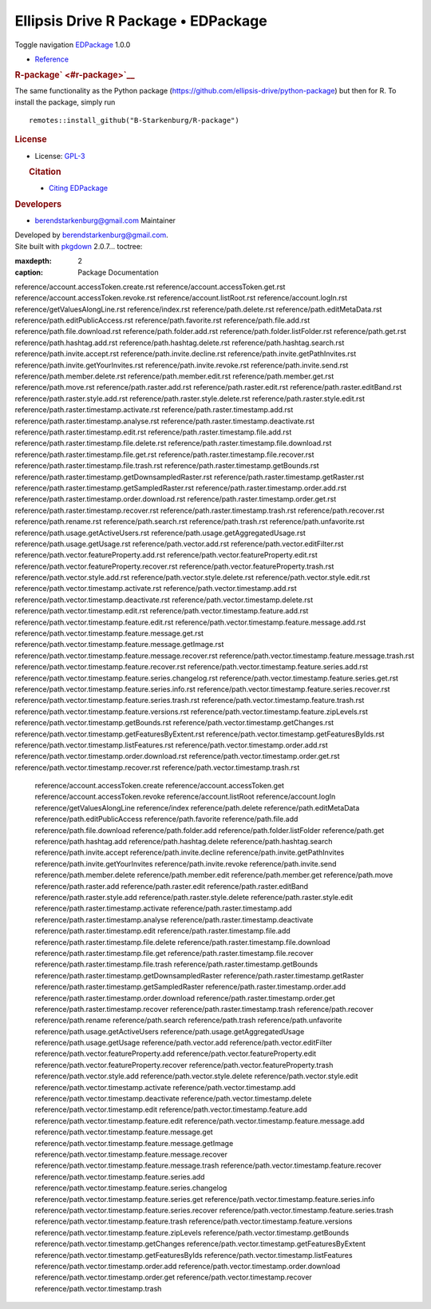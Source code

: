 ====================================
Ellipsis Drive R Package • EDPackage
====================================

.. container:: template-home

   .. container::

      .. container:: navbar navbar-default navbar-fixed-top

         .. container::

            .. container:: navbar-header

               Toggle navigation
               `EDPackage <index.html>`__ 1.0.0

            .. container:: navbar-collapse collapse
               :name: navbar

               -  `Reference <reference/index.html>`__

   .. container:: row

      .. container:: contents col-md-9

         .. container:: section level1

            .. container:: page-header

               .. rubric:: R-package\ ` <#r-package>`__
                  :name: r-package

            The same functionality as the Python package
            (https://github.com/ellipsis-drive/python-package) but then
            for R. To install the package, simply run

            ::

               remotes::install_github("B-Starkenburg/R-package")

      .. container:: col-md-3 hidden-xs hidden-sm
         :name: pkgdown-sidebar

         .. container:: license

            .. rubric:: License
               :name: license

            -  License:
               `GPL-3 <https://www.r-project.org/Licenses/GPL-3>`__

         .. container:: citation

            .. rubric:: Citation
               :name: citation

            -  `Citing EDPackage <authors.html#citation>`__

         .. container:: developers

            .. rubric:: Developers
               :name: developers

            -  berendstarkenburg@gmail.com
               Maintainer

   .. container:: copyright

      Developed by berendstarkenburg@gmail.com.

   .. container:: pkgdown

      Site built with `pkgdown <https://pkgdown.r-lib.org/>`__ 2.0.7... toctree::
   :maxdepth: 2
   :caption: Package Documentation

   reference/account.accessToken.create.rst
   reference/account.accessToken.get.rst
   reference/account.accessToken.revoke.rst
   reference/account.listRoot.rst
   reference/account.logIn.rst
   reference/getValuesAlongLine.rst
   reference/index.rst
   reference/path.delete.rst
   reference/path.editMetaData.rst
   reference/path.editPublicAccess.rst
   reference/path.favorite.rst
   reference/path.file.add.rst
   reference/path.file.download.rst
   reference/path.folder.add.rst
   reference/path.folder.listFolder.rst
   reference/path.get.rst
   reference/path.hashtag.add.rst
   reference/path.hashtag.delete.rst
   reference/path.hashtag.search.rst
   reference/path.invite.accept.rst
   reference/path.invite.decline.rst
   reference/path.invite.getPathInvites.rst
   reference/path.invite.getYourInvites.rst
   reference/path.invite.revoke.rst
   reference/path.invite.send.rst
   reference/path.member.delete.rst
   reference/path.member.edit.rst
   reference/path.member.get.rst
   reference/path.move.rst
   reference/path.raster.add.rst
   reference/path.raster.edit.rst
   reference/path.raster.editBand.rst
   reference/path.raster.style.add.rst
   reference/path.raster.style.delete.rst
   reference/path.raster.style.edit.rst
   reference/path.raster.timestamp.activate.rst
   reference/path.raster.timestamp.add.rst
   reference/path.raster.timestamp.analyse.rst
   reference/path.raster.timestamp.deactivate.rst
   reference/path.raster.timestamp.edit.rst
   reference/path.raster.timestamp.file.add.rst
   reference/path.raster.timestamp.file.delete.rst
   reference/path.raster.timestamp.file.download.rst
   reference/path.raster.timestamp.file.get.rst
   reference/path.raster.timestamp.file.recover.rst
   reference/path.raster.timestamp.file.trash.rst
   reference/path.raster.timestamp.getBounds.rst
   reference/path.raster.timestamp.getDownsampledRaster.rst
   reference/path.raster.timestamp.getRaster.rst
   reference/path.raster.timestamp.getSampledRaster.rst
   reference/path.raster.timestamp.order.add.rst
   reference/path.raster.timestamp.order.download.rst
   reference/path.raster.timestamp.order.get.rst
   reference/path.raster.timestamp.recover.rst
   reference/path.raster.timestamp.trash.rst
   reference/path.recover.rst
   reference/path.rename.rst
   reference/path.search.rst
   reference/path.trash.rst
   reference/path.unfavorite.rst
   reference/path.usage.getActiveUsers.rst
   reference/path.usage.getAggregatedUsage.rst
   reference/path.usage.getUsage.rst
   reference/path.vector.add.rst
   reference/path.vector.editFilter.rst
   reference/path.vector.featureProperty.add.rst
   reference/path.vector.featureProperty.edit.rst
   reference/path.vector.featureProperty.recover.rst
   reference/path.vector.featureProperty.trash.rst
   reference/path.vector.style.add.rst
   reference/path.vector.style.delete.rst
   reference/path.vector.style.edit.rst
   reference/path.vector.timestamp.activate.rst
   reference/path.vector.timestamp.add.rst
   reference/path.vector.timestamp.deactivate.rst
   reference/path.vector.timestamp.delete.rst
   reference/path.vector.timestamp.edit.rst
   reference/path.vector.timestamp.feature.add.rst
   reference/path.vector.timestamp.feature.edit.rst
   reference/path.vector.timestamp.feature.message.add.rst
   reference/path.vector.timestamp.feature.message.get.rst
   reference/path.vector.timestamp.feature.message.getImage.rst
   reference/path.vector.timestamp.feature.message.recover.rst
   reference/path.vector.timestamp.feature.message.trash.rst
   reference/path.vector.timestamp.feature.recover.rst
   reference/path.vector.timestamp.feature.series.add.rst
   reference/path.vector.timestamp.feature.series.changelog.rst
   reference/path.vector.timestamp.feature.series.get.rst
   reference/path.vector.timestamp.feature.series.info.rst
   reference/path.vector.timestamp.feature.series.recover.rst
   reference/path.vector.timestamp.feature.series.trash.rst
   reference/path.vector.timestamp.feature.trash.rst
   reference/path.vector.timestamp.feature.versions.rst
   reference/path.vector.timestamp.feature.zipLevels.rst
   reference/path.vector.timestamp.getBounds.rst
   reference/path.vector.timestamp.getChanges.rst
   reference/path.vector.timestamp.getFeaturesByExtent.rst
   reference/path.vector.timestamp.getFeaturesByIds.rst
   reference/path.vector.timestamp.listFeatures.rst
   reference/path.vector.timestamp.order.add.rst
   reference/path.vector.timestamp.order.download.rst
   reference/path.vector.timestamp.order.get.rst
   reference/path.vector.timestamp.recover.rst
   reference/path.vector.timestamp.trash.rst
    reference/account.accessToken.create
    reference/account.accessToken.get
    reference/account.accessToken.revoke
    reference/account.listRoot
    reference/account.logIn
    reference/getValuesAlongLine
    reference/index
    reference/path.delete
    reference/path.editMetaData
    reference/path.editPublicAccess
    reference/path.favorite
    reference/path.file.add
    reference/path.file.download
    reference/path.folder.add
    reference/path.folder.listFolder
    reference/path.get
    reference/path.hashtag.add
    reference/path.hashtag.delete
    reference/path.hashtag.search
    reference/path.invite.accept
    reference/path.invite.decline
    reference/path.invite.getPathInvites
    reference/path.invite.getYourInvites
    reference/path.invite.revoke
    reference/path.invite.send
    reference/path.member.delete
    reference/path.member.edit
    reference/path.member.get
    reference/path.move
    reference/path.raster.add
    reference/path.raster.edit
    reference/path.raster.editBand
    reference/path.raster.style.add
    reference/path.raster.style.delete
    reference/path.raster.style.edit
    reference/path.raster.timestamp.activate
    reference/path.raster.timestamp.add
    reference/path.raster.timestamp.analyse
    reference/path.raster.timestamp.deactivate
    reference/path.raster.timestamp.edit
    reference/path.raster.timestamp.file.add
    reference/path.raster.timestamp.file.delete
    reference/path.raster.timestamp.file.download
    reference/path.raster.timestamp.file.get
    reference/path.raster.timestamp.file.recover
    reference/path.raster.timestamp.file.trash
    reference/path.raster.timestamp.getBounds
    reference/path.raster.timestamp.getDownsampledRaster
    reference/path.raster.timestamp.getRaster
    reference/path.raster.timestamp.getSampledRaster
    reference/path.raster.timestamp.order.add
    reference/path.raster.timestamp.order.download
    reference/path.raster.timestamp.order.get
    reference/path.raster.timestamp.recover
    reference/path.raster.timestamp.trash
    reference/path.recover
    reference/path.rename
    reference/path.search
    reference/path.trash
    reference/path.unfavorite
    reference/path.usage.getActiveUsers
    reference/path.usage.getAggregatedUsage
    reference/path.usage.getUsage
    reference/path.vector.add
    reference/path.vector.editFilter
    reference/path.vector.featureProperty.add
    reference/path.vector.featureProperty.edit
    reference/path.vector.featureProperty.recover
    reference/path.vector.featureProperty.trash
    reference/path.vector.style.add
    reference/path.vector.style.delete
    reference/path.vector.style.edit
    reference/path.vector.timestamp.activate
    reference/path.vector.timestamp.add
    reference/path.vector.timestamp.deactivate
    reference/path.vector.timestamp.delete
    reference/path.vector.timestamp.edit
    reference/path.vector.timestamp.feature.add
    reference/path.vector.timestamp.feature.edit
    reference/path.vector.timestamp.feature.message.add
    reference/path.vector.timestamp.feature.message.get
    reference/path.vector.timestamp.feature.message.getImage
    reference/path.vector.timestamp.feature.message.recover
    reference/path.vector.timestamp.feature.message.trash
    reference/path.vector.timestamp.feature.recover
    reference/path.vector.timestamp.feature.series.add
    reference/path.vector.timestamp.feature.series.changelog
    reference/path.vector.timestamp.feature.series.get
    reference/path.vector.timestamp.feature.series.info
    reference/path.vector.timestamp.feature.series.recover
    reference/path.vector.timestamp.feature.series.trash
    reference/path.vector.timestamp.feature.trash
    reference/path.vector.timestamp.feature.versions
    reference/path.vector.timestamp.feature.zipLevels
    reference/path.vector.timestamp.getBounds
    reference/path.vector.timestamp.getChanges
    reference/path.vector.timestamp.getFeaturesByExtent
    reference/path.vector.timestamp.getFeaturesByIds
    reference/path.vector.timestamp.listFeatures
    reference/path.vector.timestamp.order.add
    reference/path.vector.timestamp.order.download
    reference/path.vector.timestamp.order.get
    reference/path.vector.timestamp.recover
    reference/path.vector.timestamp.trash
